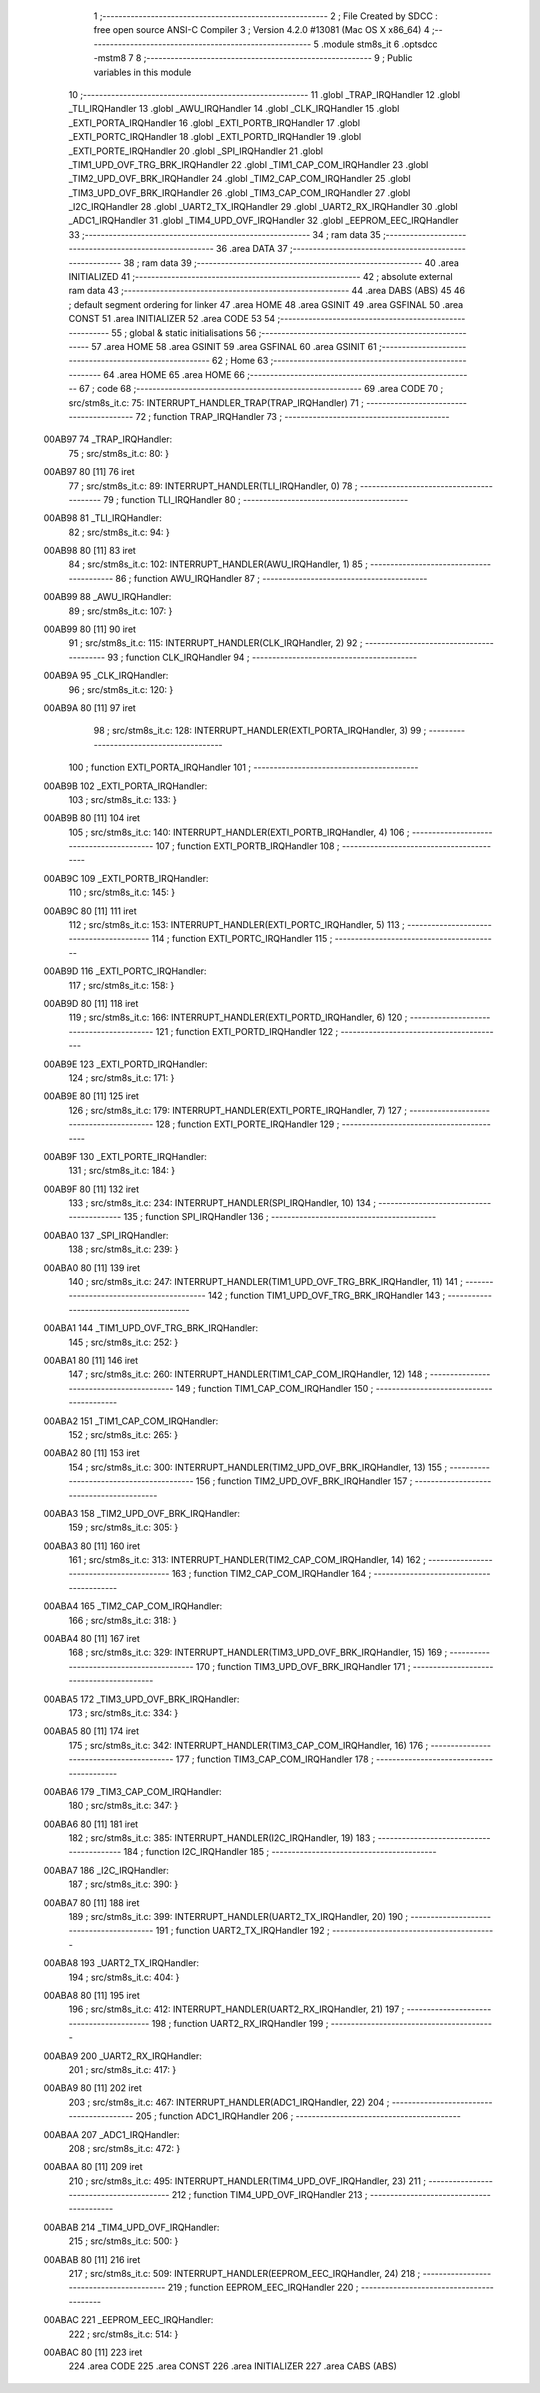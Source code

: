                                       1 ;--------------------------------------------------------
                                      2 ; File Created by SDCC : free open source ANSI-C Compiler
                                      3 ; Version 4.2.0 #13081 (Mac OS X x86_64)
                                      4 ;--------------------------------------------------------
                                      5 	.module stm8s_it
                                      6 	.optsdcc -mstm8
                                      7 	
                                      8 ;--------------------------------------------------------
                                      9 ; Public variables in this module
                                     10 ;--------------------------------------------------------
                                     11 	.globl _TRAP_IRQHandler
                                     12 	.globl _TLI_IRQHandler
                                     13 	.globl _AWU_IRQHandler
                                     14 	.globl _CLK_IRQHandler
                                     15 	.globl _EXTI_PORTA_IRQHandler
                                     16 	.globl _EXTI_PORTB_IRQHandler
                                     17 	.globl _EXTI_PORTC_IRQHandler
                                     18 	.globl _EXTI_PORTD_IRQHandler
                                     19 	.globl _EXTI_PORTE_IRQHandler
                                     20 	.globl _SPI_IRQHandler
                                     21 	.globl _TIM1_UPD_OVF_TRG_BRK_IRQHandler
                                     22 	.globl _TIM1_CAP_COM_IRQHandler
                                     23 	.globl _TIM2_UPD_OVF_BRK_IRQHandler
                                     24 	.globl _TIM2_CAP_COM_IRQHandler
                                     25 	.globl _TIM3_UPD_OVF_BRK_IRQHandler
                                     26 	.globl _TIM3_CAP_COM_IRQHandler
                                     27 	.globl _I2C_IRQHandler
                                     28 	.globl _UART2_TX_IRQHandler
                                     29 	.globl _UART2_RX_IRQHandler
                                     30 	.globl _ADC1_IRQHandler
                                     31 	.globl _TIM4_UPD_OVF_IRQHandler
                                     32 	.globl _EEPROM_EEC_IRQHandler
                                     33 ;--------------------------------------------------------
                                     34 ; ram data
                                     35 ;--------------------------------------------------------
                                     36 	.area DATA
                                     37 ;--------------------------------------------------------
                                     38 ; ram data
                                     39 ;--------------------------------------------------------
                                     40 	.area INITIALIZED
                                     41 ;--------------------------------------------------------
                                     42 ; absolute external ram data
                                     43 ;--------------------------------------------------------
                                     44 	.area DABS (ABS)
                                     45 
                                     46 ; default segment ordering for linker
                                     47 	.area HOME
                                     48 	.area GSINIT
                                     49 	.area GSFINAL
                                     50 	.area CONST
                                     51 	.area INITIALIZER
                                     52 	.area CODE
                                     53 
                                     54 ;--------------------------------------------------------
                                     55 ; global & static initialisations
                                     56 ;--------------------------------------------------------
                                     57 	.area HOME
                                     58 	.area GSINIT
                                     59 	.area GSFINAL
                                     60 	.area GSINIT
                                     61 ;--------------------------------------------------------
                                     62 ; Home
                                     63 ;--------------------------------------------------------
                                     64 	.area HOME
                                     65 	.area HOME
                                     66 ;--------------------------------------------------------
                                     67 ; code
                                     68 ;--------------------------------------------------------
                                     69 	.area CODE
                                     70 ;	src/stm8s_it.c: 75: INTERRUPT_HANDLER_TRAP(TRAP_IRQHandler)
                                     71 ;	-----------------------------------------
                                     72 ;	 function TRAP_IRQHandler
                                     73 ;	-----------------------------------------
      00AB97                         74 _TRAP_IRQHandler:
                                     75 ;	src/stm8s_it.c: 80: }
      00AB97 80               [11]   76 	iret
                                     77 ;	src/stm8s_it.c: 89: INTERRUPT_HANDLER(TLI_IRQHandler, 0)
                                     78 ;	-----------------------------------------
                                     79 ;	 function TLI_IRQHandler
                                     80 ;	-----------------------------------------
      00AB98                         81 _TLI_IRQHandler:
                                     82 ;	src/stm8s_it.c: 94: }
      00AB98 80               [11]   83 	iret
                                     84 ;	src/stm8s_it.c: 102: INTERRUPT_HANDLER(AWU_IRQHandler, 1)	
                                     85 ;	-----------------------------------------
                                     86 ;	 function AWU_IRQHandler
                                     87 ;	-----------------------------------------
      00AB99                         88 _AWU_IRQHandler:
                                     89 ;	src/stm8s_it.c: 107: }
      00AB99 80               [11]   90 	iret
                                     91 ;	src/stm8s_it.c: 115: INTERRUPT_HANDLER(CLK_IRQHandler, 2)
                                     92 ;	-----------------------------------------
                                     93 ;	 function CLK_IRQHandler
                                     94 ;	-----------------------------------------
      00AB9A                         95 _CLK_IRQHandler:
                                     96 ;	src/stm8s_it.c: 120: }
      00AB9A 80               [11]   97 	iret
                                     98 ;	src/stm8s_it.c: 128: INTERRUPT_HANDLER(EXTI_PORTA_IRQHandler, 3)
                                     99 ;	-----------------------------------------
                                    100 ;	 function EXTI_PORTA_IRQHandler
                                    101 ;	-----------------------------------------
      00AB9B                        102 _EXTI_PORTA_IRQHandler:
                                    103 ;	src/stm8s_it.c: 133: }
      00AB9B 80               [11]  104 	iret
                                    105 ;	src/stm8s_it.c: 140: INTERRUPT_HANDLER(EXTI_PORTB_IRQHandler, 4)
                                    106 ;	-----------------------------------------
                                    107 ;	 function EXTI_PORTB_IRQHandler
                                    108 ;	-----------------------------------------
      00AB9C                        109 _EXTI_PORTB_IRQHandler:
                                    110 ;	src/stm8s_it.c: 145: }
      00AB9C 80               [11]  111 	iret
                                    112 ;	src/stm8s_it.c: 153: INTERRUPT_HANDLER(EXTI_PORTC_IRQHandler, 5)
                                    113 ;	-----------------------------------------
                                    114 ;	 function EXTI_PORTC_IRQHandler
                                    115 ;	-----------------------------------------
      00AB9D                        116 _EXTI_PORTC_IRQHandler:
                                    117 ;	src/stm8s_it.c: 158: }
      00AB9D 80               [11]  118 	iret
                                    119 ;	src/stm8s_it.c: 166: INTERRUPT_HANDLER(EXTI_PORTD_IRQHandler, 6)
                                    120 ;	-----------------------------------------
                                    121 ;	 function EXTI_PORTD_IRQHandler
                                    122 ;	-----------------------------------------
      00AB9E                        123 _EXTI_PORTD_IRQHandler:
                                    124 ;	src/stm8s_it.c: 171: }
      00AB9E 80               [11]  125 	iret
                                    126 ;	src/stm8s_it.c: 179: INTERRUPT_HANDLER(EXTI_PORTE_IRQHandler, 7)
                                    127 ;	-----------------------------------------
                                    128 ;	 function EXTI_PORTE_IRQHandler
                                    129 ;	-----------------------------------------
      00AB9F                        130 _EXTI_PORTE_IRQHandler:
                                    131 ;	src/stm8s_it.c: 184: }
      00AB9F 80               [11]  132 	iret
                                    133 ;	src/stm8s_it.c: 234: INTERRUPT_HANDLER(SPI_IRQHandler, 10)
                                    134 ;	-----------------------------------------
                                    135 ;	 function SPI_IRQHandler
                                    136 ;	-----------------------------------------
      00ABA0                        137 _SPI_IRQHandler:
                                    138 ;	src/stm8s_it.c: 239: }
      00ABA0 80               [11]  139 	iret
                                    140 ;	src/stm8s_it.c: 247: INTERRUPT_HANDLER(TIM1_UPD_OVF_TRG_BRK_IRQHandler, 11)
                                    141 ;	-----------------------------------------
                                    142 ;	 function TIM1_UPD_OVF_TRG_BRK_IRQHandler
                                    143 ;	-----------------------------------------
      00ABA1                        144 _TIM1_UPD_OVF_TRG_BRK_IRQHandler:
                                    145 ;	src/stm8s_it.c: 252: }
      00ABA1 80               [11]  146 	iret
                                    147 ;	src/stm8s_it.c: 260: INTERRUPT_HANDLER(TIM1_CAP_COM_IRQHandler, 12)
                                    148 ;	-----------------------------------------
                                    149 ;	 function TIM1_CAP_COM_IRQHandler
                                    150 ;	-----------------------------------------
      00ABA2                        151 _TIM1_CAP_COM_IRQHandler:
                                    152 ;	src/stm8s_it.c: 265: }
      00ABA2 80               [11]  153 	iret
                                    154 ;	src/stm8s_it.c: 300: INTERRUPT_HANDLER(TIM2_UPD_OVF_BRK_IRQHandler, 13)
                                    155 ;	-----------------------------------------
                                    156 ;	 function TIM2_UPD_OVF_BRK_IRQHandler
                                    157 ;	-----------------------------------------
      00ABA3                        158 _TIM2_UPD_OVF_BRK_IRQHandler:
                                    159 ;	src/stm8s_it.c: 305: }
      00ABA3 80               [11]  160 	iret
                                    161 ;	src/stm8s_it.c: 313: INTERRUPT_HANDLER(TIM2_CAP_COM_IRQHandler, 14)
                                    162 ;	-----------------------------------------
                                    163 ;	 function TIM2_CAP_COM_IRQHandler
                                    164 ;	-----------------------------------------
      00ABA4                        165 _TIM2_CAP_COM_IRQHandler:
                                    166 ;	src/stm8s_it.c: 318: }
      00ABA4 80               [11]  167 	iret
                                    168 ;	src/stm8s_it.c: 329: INTERRUPT_HANDLER(TIM3_UPD_OVF_BRK_IRQHandler, 15)
                                    169 ;	-----------------------------------------
                                    170 ;	 function TIM3_UPD_OVF_BRK_IRQHandler
                                    171 ;	-----------------------------------------
      00ABA5                        172 _TIM3_UPD_OVF_BRK_IRQHandler:
                                    173 ;	src/stm8s_it.c: 334: }
      00ABA5 80               [11]  174 	iret
                                    175 ;	src/stm8s_it.c: 342: INTERRUPT_HANDLER(TIM3_CAP_COM_IRQHandler, 16)
                                    176 ;	-----------------------------------------
                                    177 ;	 function TIM3_CAP_COM_IRQHandler
                                    178 ;	-----------------------------------------
      00ABA6                        179 _TIM3_CAP_COM_IRQHandler:
                                    180 ;	src/stm8s_it.c: 347: }
      00ABA6 80               [11]  181 	iret
                                    182 ;	src/stm8s_it.c: 385: INTERRUPT_HANDLER(I2C_IRQHandler, 19)
                                    183 ;	-----------------------------------------
                                    184 ;	 function I2C_IRQHandler
                                    185 ;	-----------------------------------------
      00ABA7                        186 _I2C_IRQHandler:
                                    187 ;	src/stm8s_it.c: 390: }
      00ABA7 80               [11]  188 	iret
                                    189 ;	src/stm8s_it.c: 399: INTERRUPT_HANDLER(UART2_TX_IRQHandler, 20)
                                    190 ;	-----------------------------------------
                                    191 ;	 function UART2_TX_IRQHandler
                                    192 ;	-----------------------------------------
      00ABA8                        193 _UART2_TX_IRQHandler:
                                    194 ;	src/stm8s_it.c: 404: }
      00ABA8 80               [11]  195 	iret
                                    196 ;	src/stm8s_it.c: 412: INTERRUPT_HANDLER(UART2_RX_IRQHandler, 21)
                                    197 ;	-----------------------------------------
                                    198 ;	 function UART2_RX_IRQHandler
                                    199 ;	-----------------------------------------
      00ABA9                        200 _UART2_RX_IRQHandler:
                                    201 ;	src/stm8s_it.c: 417: }
      00ABA9 80               [11]  202 	iret
                                    203 ;	src/stm8s_it.c: 467: INTERRUPT_HANDLER(ADC1_IRQHandler, 22)
                                    204 ;	-----------------------------------------
                                    205 ;	 function ADC1_IRQHandler
                                    206 ;	-----------------------------------------
      00ABAA                        207 _ADC1_IRQHandler:
                                    208 ;	src/stm8s_it.c: 472: }
      00ABAA 80               [11]  209 	iret
                                    210 ;	src/stm8s_it.c: 495: INTERRUPT_HANDLER(TIM4_UPD_OVF_IRQHandler, 23)
                                    211 ;	-----------------------------------------
                                    212 ;	 function TIM4_UPD_OVF_IRQHandler
                                    213 ;	-----------------------------------------
      00ABAB                        214 _TIM4_UPD_OVF_IRQHandler:
                                    215 ;	src/stm8s_it.c: 500: }
      00ABAB 80               [11]  216 	iret
                                    217 ;	src/stm8s_it.c: 509: INTERRUPT_HANDLER(EEPROM_EEC_IRQHandler, 24)
                                    218 ;	-----------------------------------------
                                    219 ;	 function EEPROM_EEC_IRQHandler
                                    220 ;	-----------------------------------------
      00ABAC                        221 _EEPROM_EEC_IRQHandler:
                                    222 ;	src/stm8s_it.c: 514: }
      00ABAC 80               [11]  223 	iret
                                    224 	.area CODE
                                    225 	.area CONST
                                    226 	.area INITIALIZER
                                    227 	.area CABS (ABS)
